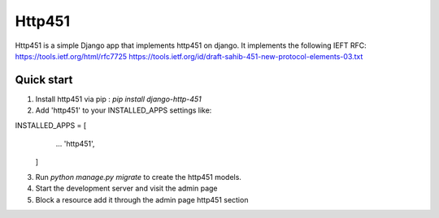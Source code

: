 =====
Http451
=====

Http451 is a simple Django app that implements http451 on django. It implements the following IEFT RFC:
https://tools.ietf.org/html/rfc7725
https://tools.ietf.org/id/draft-sahib-451-new-protocol-elements-03.txt

Quick start
-----------

1. Install http451 via pip : `pip install django-http-451`
2. Add 'http451' to your INSTALLED_APPS settings like:

INSTALLED_APPS = [
        ...
        'http451',
    ]

3. Run `python manage.py migrate` to create the http451 models.
4. Start the development server and visit the admin page
5. Block a resource add it through the admin page http451 section
